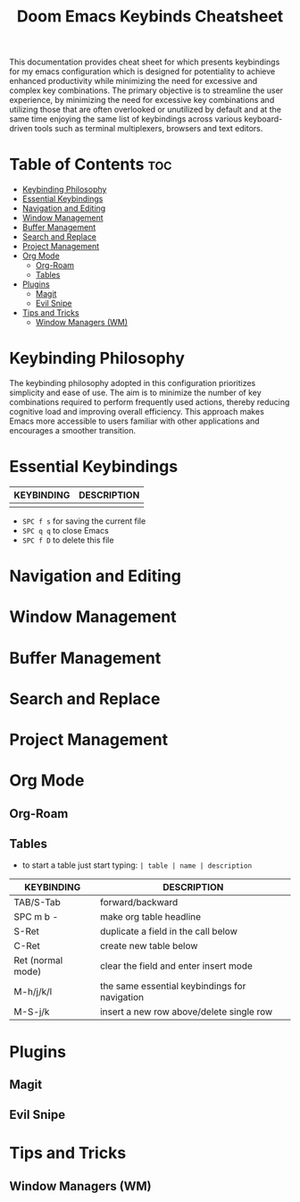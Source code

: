 #+title: Doom Emacs Keybinds Cheatsheet

This documentation provides cheat sheet for which presents keybindings for my emacs configuration which is designed for potentiality to achieve enhanced productivity while minimizing the need for excessive and complex key combinations. The primary objective is to streamline the user experience, by minimizing the need for excessive key combinations and utilizing those that are often overlooked or unutilized by default and at the same time enjoying the same list of keybindings across various keyboard-driven tools such as terminal multiplexers, browsers and text editors.

* Table of Contents :toc:
- [[#keybinding-philosophy][Keybinding Philosophy]]
- [[#essential-keybindings][Essential Keybindings]]
- [[#navigation-and-editing][Navigation and Editing]]
- [[#window-management][Window Management]]
- [[#buffer-management][Buffer Management]]
- [[#search-and-replace][Search and Replace]]
- [[#project-management][Project Management]]
- [[#org-mode][Org Mode]]
  - [[#org-roam][Org-Roam]]
  - [[#tables][Tables]]
- [[#plugins][Plugins]]
  - [[#magit][Magit]]
  - [[#evil-snipe][Evil Snipe]]
- [[#tips-and-tricks][Tips and Tricks]]
  - [[#window-managers-wm][Window Managers (WM)]]

* Keybinding Philosophy
The keybinding philosophy adopted in this configuration prioritizes simplicity and ease of use. The aim is to minimize the number of key combinations required to perform frequently used actions, thereby reducing cognitive load and improving overall efficiency. This approach makes Emacs more accessible to users familiar with other applications and encourages a smoother transition.

* Essential Keybindings
| KEYBINDING | DESCRIPTION |
|------------+-------------|
|            |             |
- =SPC f s= for saving the current file
- =SPC q q= to close Emacs
- =SPC f D= to delete this file
* Navigation and Editing
* Window Management
* Buffer Management
* Search and Replace
* Project Management
* Org Mode
** Org-Roam
** Tables
- to start a table just start typing: =| table | name | description=
| KEYBINDING        | DESCRIPTION                                   |
|-------------------+-----------------------------------------------|
| TAB/S-Tab         | forward/backward                              |
| SPC m b -         | make org table headline                       |
| S-Ret             | duplicate a field in the call below           |
| C-Ret             | create new table below                        |
| Ret (normal mode) | clear the field and enter insert mode         |
| M-h/j/k/l         | the same essential keybindings for navigation |
| M-S-j/k           | insert a new row above/delete single row      |
* Plugins
** Magit
** Evil Snipe
* Tips and Tricks
** Window Managers (WM)
